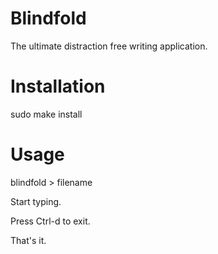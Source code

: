 * Blindfold

The ultimate distraction free writing application.

* Installation

sudo make install

* Usage

blindfold > filename

Start typing.

Press Ctrl-d to exit.

That's it.


